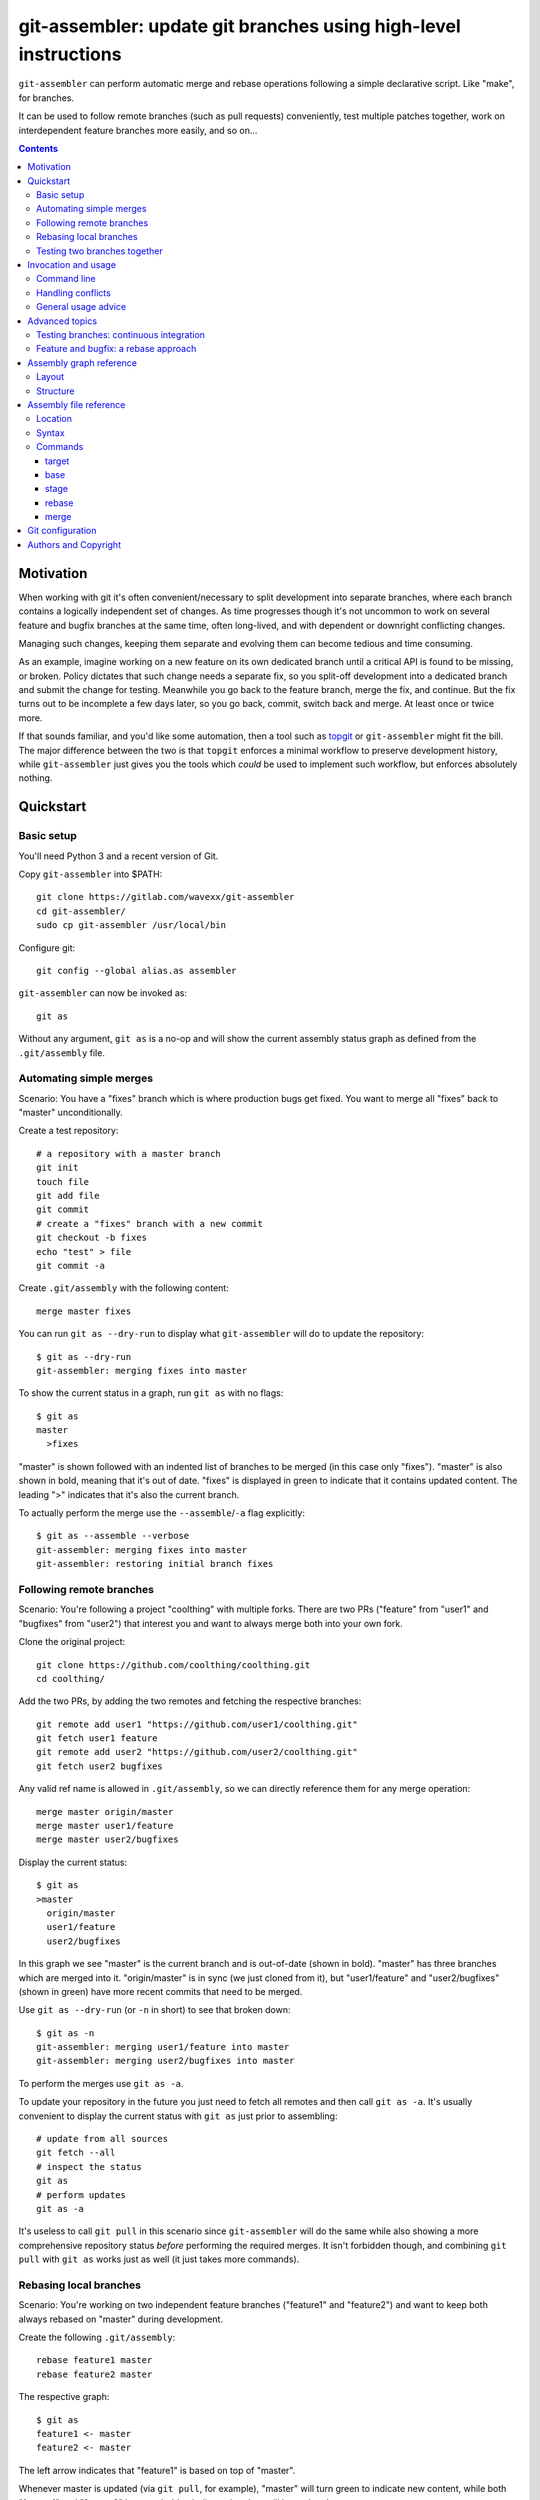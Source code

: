 ================================================================
git-assembler: update git branches using high-level instructions
================================================================

``git-assembler`` can perform automatic merge and rebase operations
following a simple declarative script. Like "make", for branches.

It can be used to follow remote branches (such as pull requests)
conveniently, test multiple patches together, work on interdependent
feature branches more easily, and so on...

.. contents::


Motivation
==========

When working with git it's often convenient/necessary to split
development into separate branches, where each branch contains a
logically independent set of changes. As time progresses though it's not
uncommon to work on several feature and bugfix branches at the same
time, often long-lived, and with dependent or downright conflicting
changes.

Managing such changes, keeping them separate and evolving them can
become tedious and time consuming.

As an example, imagine working on a new feature on its own dedicated
branch until a critical API is found to be missing, or broken. Policy
dictates that such change needs a separate fix, so you split-off
development into a dedicated branch and submit the change for testing.
Meanwhile you go back to the feature branch, merge the fix, and
continue. But the fix turns out to be incomplete a few days later, so
you go back, commit, switch back and merge. At least once or twice more.

If that sounds familiar, and you'd like some automation, then a tool
such as topgit_ or ``git-assembler`` might fit the bill. The major
difference between the two is that ``topgit`` enforces a minimal
workflow to preserve development history, while ``git-assembler`` just
gives you the tools which *could* be used to implement such workflow,
but enforces absolutely nothing.

.. _topgit: https://github.com/mackyle/topgit


Quickstart
==========

Basic setup
-----------

You'll need Python 3 and a recent version of Git.

Copy ``git-assembler`` into $PATH::

  git clone https://gitlab.com/wavexx/git-assembler
  cd git-assembler/
  sudo cp git-assembler /usr/local/bin

Configure git::

  git config --global alias.as assembler

``git-assembler`` can now be invoked as::

  git as

Without any argument, ``git as`` is a no-op and will show the current
assembly status graph as defined from the ``.git/assembly`` file.


Automating simple merges
------------------------

Scenario: You have a "fixes" branch which is where production bugs get
fixed. You want to merge all "fixes" back to "master" unconditionally.

Create a test repository::

  # a repository with a master branch
  git init
  touch file
  git add file
  git commit
  # create a "fixes" branch with a new commit
  git checkout -b fixes
  echo "test" > file
  git commit -a

Create ``.git/assembly`` with the following content::

  merge master fixes

You can run ``git as --dry-run`` to display what ``git-assembler`` will
do to update the repository::

  $ git as --dry-run
  git-assembler: merging fixes into master

To show the current status in a graph, run ``git as`` with no flags::

  $ git as
  master
    >fixes

"master" is shown followed with an indented list of branches to be
merged (in this case only "fixes"). "master" is also shown in bold,
meaning that it's out of date. "fixes" is displayed in green to indicate
that it contains updated content. The leading ">" indicates that it's
also the current branch.

To actually perform the merge use the ``--assemble``/``-a`` flag
explicitly::

  $ git as --assemble --verbose
  git-assembler: merging fixes into master
  git-assembler: restoring initial branch fixes


Following remote branches
-------------------------

Scenario: You're following a project "coolthing" with multiple forks.
There are two PRs ("feature" from "user1" and "bugfixes" from "user2")
that interest you and want to always merge both into your own fork.

Clone the original project::

  git clone https://github.com/coolthing/coolthing.git
  cd coolthing/

Add the two PRs, by adding the two remotes and fetching the respective
branches::

  git remote add user1 "https://github.com/user1/coolthing.git"
  git fetch user1 feature
  git remote add user2 "https://github.com/user2/coolthing.git"
  git fetch user2 bugfixes

Any valid ref name is allowed in ``.git/assembly``, so we can directly
reference them for any merge operation::

  merge master origin/master
  merge master user1/feature
  merge master user2/bugfixes

Display the current status::

  $ git as
  >master
    origin/master
    user1/feature
    user2/bugfixes

In this graph we see "master" is the current branch and is out-of-date
(shown in bold). "master" has three branches which are merged into it.
"origin/master" is in sync (we just cloned from it), but "user1/feature"
and "user2/bugfixes" (shown in green) have more recent commits that need
to be merged.

Use ``git as --dry-run`` (or ``-n`` in short) to see that broken down::

  $ git as -n
  git-assembler: merging user1/feature into master
  git-assembler: merging user2/bugfixes into master

To perform the merges use ``git as -a``.

To update your repository in the future you just need to fetch all
remotes and then call ``git as -a``. It's usually convenient to display
the current status with ``git as`` just prior to assembling::

  # update from all sources
  git fetch --all
  # inspect the status
  git as
  # perform updates
  git as -a

It's useless to call ``git pull`` in this scenario since
``git-assembler`` will do the same while also showing a more
comprehensive repository status *before* performing the required merges.
It isn't forbidden though, and combining ``git pull`` with ``git as``
works just as well (it just takes more commands).


Rebasing local branches
-----------------------

Scenario: You're working on two independent feature branches ("feature1"
and "feature2") and want to keep both always rebased on "master" during
development.

Create the following ``.git/assembly``::

  rebase feature1 master
  rebase feature2 master

The respective graph::

  $ git as
  feature1 <- master
  feature2 <- master

The left arrow indicates that "feature1" is based on top of "master".

Whenever master is updated (via ``git pull``, for example), "master"
will turn green to indicate new content, while both "feature1" and
"feature2" become bold to indicate that they will be updated.

Running ``git as`` will rebase both in one shot, irregardless of the
current branch::

  $ git as -v
  git-assembler: rebasing feature1 onto master
  git-assembler: rebasing feature2 onto master


Testing two branches together
-----------------------------

Scenario: You're working on branch "feature", but require "bugfix" for
testing. You want to keep them logically separated, but still perform
tests easily.

We can define a staging branch "test" with the following
``.git/assembly``::

  stage test feature
  merge test bugfix

A `stage` branch is recreated from scratch whenever it's base or any of
its merged branches is updated.

Resulting graph::

  $ git as
  test <= feature
    bugfix

The left double arrow indicates that "test" is staged on top of
"feature". As seen before, it's followed by a list of indented branches
to merge: "bugfix".

Whenever either "bugfix" or "feature" is updated, "test" is deleted and
recreated first by branching off "feature" and then merging "bugfix"::

  $ git as -av
  git-assembler: erasing existing branch test
  git-assembler: creating branch test from feature
  git-assembler: merging bugfix into test

Staging branches can be helpful also to ensure that branches merge
cleanly.


Invocation and usage
====================

Command line
------------

``git-assembler`` is best used with a short git alias (see `Basic
setup`_ and `Git configuration`_ for extra details).

The suggested shorthand ``git as`` needs to be run within a git
repository. The primary location of the configuration file is
``.git/assembly``. Such file contains instructions on how to update any
defined branches by performing merge or rebase operations. A complete
list of commands is available in `Assembly file reference`_.

By default, without any arguments, ``git-assembler`` reads the assembly
file and displays a graph representation of the defined branches without
performing any action::

  $ cat .git/assembly
  merge master test
  $ git as
  master
    test

The graph layout is documented in `Assembly graph reference`_.

The ``--dry-run``/``-n`` flag displays instead a flattened list of
operations to be performed, in order, on the current repository::

  $ git as --dry-run
  git-assembler: merging test into master

To actually perform the operations the ``--assemble``/``-a`` flag is
*always* required. This is true also for the ``--create`` or
``--recreate`` flags. This can be seen in conjunction with
``--dry-run``::

  $ cat .git/assembly
  base new master
  merge new bugfix
  $ git as --dry-run
  git-assembler: branch new needs creation from master
  $ git as --dry-run --create
  git-assembler: creating branch new from master
  git-assembler: merging bugfix into new

By default *all* defined branches are either displayed or updated. A
list of explicit targets can be given on the command line::

  $ cat .git/assembly
  merge branch1 a b
  merge branch2 c
  $ git as
  branch1
    a
    b
  branch2
    c
  $ git as branch2
  branch2
    c
  $ git as -av branch2
  git-assembler: merging c into branch2

When working on large projects the list of default targets can be
overridden in the assembly file. Non-existent branches are ignored
unless they are depended-on by one of the requested targets. Branches
which exist, but are not defined, are also ignored.


Handling conflicts
------------------

There's no magic introduced by ``git-assembler`` involving conflicts.

When conflicts arise in a merge operation ``git-assembler`` will drop
you into the branch which is being merged onto. Assuming a simple
merge conflict::

  $ cat .git/assembly
  merge master branch1
  $ git as -av
  git-assembler: merging branch1 into master
  Auto-merging test
  CONFLICT (content): Merge conflict in test
  Recorded preimage for 'test'
  Automatic merge failed; fix conflicts and then commit the result.
  U       test
  error: Committing is not possible because you have unmerged files.
  hint: Fix them up in the work tree, and then use 'git add/rm <file>'
  hint: as appropriate to mark resolution and make a commit.
  fatal: Exiting because of an unresolved conflict.
  git-assembler: error while merging branch1 into master
  git-assembler: stopping at branch master, fix/commit then re-run git-assembler

Use ``git add/commit`` as usual to resolve the conflict, or
``git merge --abort`` to cancel the merge. Aborting the merge can be
useful, for example, to invoke a different merge strategy or to remove
the offending rule and disregard the merge completely.

As soon as the merge is resolved or aborted, state is instantly
reflected into ``git as``::

  # fix the merge
  $ git commit
  $ git as -av
  git-assembler: already up to date

Of course, if the merge is aborted but the `merge` rule is not removed,
``git as`` will simply try again on the next invocation.

Additional information is displayed when two or more branches are
involved in the current run::

  $ cat .git/assembly
  merge master branch1
  merge branch1 branch2
  $ git as
  >master
    branch1
      branch2
  $ git as -av
  git-assembler: merging branch2 into branch1
  Auto-merging test
  CONFLICT (content): Merge conflict in test
  Recorded preimage for 'test'
  Automatic merge failed; fix conflicts and then commit the result.
  U       test
  error: Committing is not possible because you have unmerged files.
  hint: Fix them up in the work tree, and then use 'git add/rm <file>'
  hint: as appropriate to mark resolution and make a commit.
  fatal: Exiting because of an unresolved conflict.
  git-assembler: error while merging branch2 into branch1
  git-assembler: stopping at branch branch1, fix/commit then re-run git-assembler

"master" will be adorned in the graph to indicate that it was the
initial branch when ``git as`` was started (note the ``*`` after the
name), while the current branch you're now on is "branch1"::

  $ git as
  master*
    >branch1
      branch2

After fixing the merge, running ``git as -av`` a second time will
continue and restore the initial branch::

  # fix conflict
  $ git commit
  $ git as -av
  git-assembler: merging branch1 into master
  git-assembler: restoring initial branch master

Conflicts arising during a rebase operation drop you on the branch which
is being rebased and work exactly the same: just fix the conflict and
either ``rebase --continue`` or ``rebase --abort`` as you normally
would.

The situation gets more complex when `stage` (and, to a lesser extent,
`base`) is involved somewhere in the graph.

Since staging branches will be deleted and re-created at every update,
the same merge conflicts will keep repeating unless the conflict is
handled within the branch being merged itself, which is not always
desired.

In these situations git-rerere_ is required (see `Git configuration`_).

The basic gist of ``rerere`` is that, once enabled, will record how the
conflict was resolved and apply the same solution whenever it happens
again. This allows the same merge operation to repeat successfully.

``git as`` applies merges in a deterministic order (the declaration
order) in order to let you control and maximize the chances of a
successful and reproducible resolution. ``git as`` will additionally
auto-commit a successful ``rerere`` solution so that the operation can
continue without manual intervention in most cases.

``git rerere`` might lead to surprising (and sometimes broken) results
during conflict resolution, which is the main reason it's not enabled by
default. Reading ``rerere``'s own documentation and experimenting on a
toy repository is highly encouraged before starting to use staging
branches.


General usage advice
--------------------

The ``.git/assembly`` file is not set in stone. Change and adapt your
rules to whatever makes you work better. I adapt my rules according to
what branches I'm working on and remove them when I'm done.

Also, just because you can rebase everything, it doesn't mean you
should. Pushed-state aside, you can still work with plain merges and
rebase just once for cleanup. Or mix the two methods by intervening
manually.

In contrast to other similar tools, ``git-assembler`` is stateless and
doesn't care what you do or did to get to the current repository state.

Not all branch layouts that can be defined with ``git-assembler`` make
sense (or work at all).


Advanced topics
===============

Testing branches: continuous integration
----------------------------------------

Scenario: You have a "feature" branch and you want to keep an ephemeral
branch "test" where changes from both mainline and the feature branch
are continuously merged. Using `stage` would work, but cause the work
tree to change and rebuild too frequently. You need something more
efficient.

A simple and perfectly valid approach would be to just create a
throw-away branch and use `merge`::

  git checkout -b test master

``.git/assembly``::

  merge test master feature

You can more conveniently mark that "test" can be bootstrapped from
"master" using the `base` command::

  base test master
  merge test master feature

The graph shows::

  $ git as
  test .. master
    master
    feature

The ".." notation indicates that "test" is initially based off "master".
Also, the first time ``git as`` is run, "test" is highlighted in red to
indicate that the branch doesn't exist. "base" branches are not
initialized unless ``--create`` is given on the command line::

  $ git as -av
  git-assembler: branch test needs creation from master
  $ git as -avc
  git-assembler: creating branch test from master
  git-assembler: merging master into test
  git-assembler: merging feature into test
  git-assembler: restoring initial branch master

Any subsequent update would simply perform the merge operations as
needed. But, because "base" branches are intended to be *ephemeral*,
they can also be explicitly re-initialized to discard any branch history
and start anew by using ``--recreate``::

  $ git as -av --recreate
  git-assembler: erasing existing branch test
  git-assembler: creating branch test from master
  git-assembler: merging master into test
  git-assembler: merging feature into test
  git-assembler: restoring initial branch master

Base branches behave otherwise like a normal branch: if you want to
update from the starting branch you have to do so explicitly, as done
above.


Feature and bugfix: a rebase approach
-------------------------------------

Scenario: You're working on branch "feature", but require "bugfix" to
continue development, as well as recent changes from "master" ("bugfix"
is too old, and is still in development). You want to keep "feature"'s
history clean during development, before it's being pushed.

We can use an intermediate branch with both master and "bugfix" applied.
Then rebase our "feature" branch on top of it::

  base temp master
  merge temp master
  merge temp bugfix
  rebase feature temp

The resulting graph::

  feature <- [temp]
  temp .. master
    master
    bugfix

This is efficient, but what if "bugfix" inadvertently gets rebased? In
these cases a staging branch can get more verbose (requiring ``rerere``
to be active), but will keep on working::

  stage temp master
  merge temp bugfix
  rebase feature temp

The graph is similar::

  feature <- [temp]
  temp <= master
    bugfix

Once bugfix is applied, we can just discard our temporary branch and
rebase on "master".


Assembly graph reference
========================

Layout
------

The graph takes the following core structure::

   branch bases
     dependencies

The branch if followed on the right with a list of the base branches
(with annotations) and an indented list of dependencies (branches) to
merge.

Such structure can nest::

  branch
    branch
      dependencies
    branch
    branch <- base .. base
    ...

Bases will be split off into a separate root when they also contain
dependencies that cannot be represented compactly. The branch is adorned
with [brackets] when this happens to indicate an indirect node::

  branch <- [base]

Branches are highlighted with the following:

:Red: Branch is missing or non-existent
:Bold: Branch needs to be updated
:Green: Branch contains updated content

Branches can be adorned with:

:``>branch``: Branch is the current branch
:``branch*``: Branch was the initial branch when ``git-assembler`` was
	      called and interrupted before finishing


Structure
---------

.. code::

   branch
     merge
     ...

``merge`` are branches which get merged into ``branch`` whenever they're
newer, and can be added using the `merge` command. The list of merged
branches follows the final merge order. ``branch`` is a regular branch,
unless followed by other symbols.

.. code::

   branch <- base

``branch`` is rebased on top of ``base`` when base is updated. It is
generated by the `rebase` command.

.. code::

   branch .. base

``branch`` can be bootstrapped or re-created on top of ``base``.
Generated by the `base` command.

.. code::

   branch <= base
     merge

``branch`` is deleted and re-created on top of ``base`` whenever either
``base`` or ``merge`` is newer. Generated by the `stage` command.

.. code::

   branch
     definition
   master <- [branch]

``[branch]`` refers to a branch defined elsewhere in the graph.


Assembly file reference
=======================

Location
--------

The assembly file is searched in the following order::

 $GIT_DIR/.git/assembly
 $GIT_DIR/.gitassembly

``.git/assembly`` is local and overrides a possibly versioned
``.gitassembly``. The location can be overridden on the command line
through the ``--config`` flag.


Syntax
------

Empty lines and lines starting with "#" are ignored. Leading and
trailing whitespace is also ignored, allowing both commands and comments
to be indented. Each command starts on it's own line.

Commands that define a branch type (``base``, ``stage``, ``rebase``)
cannot be specified more than once per target. Ordering is only relevant
for the ``merge`` command.


Commands
--------

target
~~~~~~

:Syntax: ``target branch [branch...]``
:Description:
   Set the default target branch (or branches) to operate on when no
   explicit branch is given on the command line. When no target is
   specified, all defined branches are checked for updates. Use
   ``--all`` on the command line to override the default target.
   ``target`` can be specified only once.

base
~~~~

:Syntax: ``base branch-name base-name``
:Description:
   Define ``branch-name`` to be a "regular" branch which can be
   optionally bootstrapped from ``base-name``. If ``branch-name``
   doesn't exist and ``--create`` is specified on the command line then
   ``branch-name`` is forked off ``base-name``. When ``--recreate`` is
   given, ``branch-name`` is deleted and recreated, discarding any
   existing commit.

stage
~~~~~

:Syntax: ``stage branch-name base-name``
:Description:
   Define ``branch-name`` to be a "staging" branch which is deleted and
   recreated by forking off ``base-name`` every time any of its
   dependencies (base or merged branches) are updated.

rebase
~~~~~~

:Syntax: ``rebase branch-name base-name``
:Description:
   Define ``branch-name`` to be a "rebased" branch. Rebase
   ``branch-name`` on top of ``base-name`` every time ``base-name`` is
   updated.

merge
~~~~~

:Syntax: ``merge target branch [branch...]``
:Description:
   Merge ``branch`` into ``target`` every time ``branch`` is updated.
   Multiple branches to merge can be given on the same command.
   ``merge`` can be repeated to specify more branches on multiple lines.
   The merge order follows the declaration order.


Git configuration
=================

Once ``git-assembler`` is installed, it can be called as a regular git
sub-command::

  git assembler

We recommend to define a shorter global alias::

  git config --global alias.as assembler

which allows to use ``git-assembler`` using just::

  git as

Since ``git-assembler`` can be instructed to perform the same merge and
rebase operations over and over, it is recommended to enable ``rerere``
in each repository where ``git-assembler`` is being used::

  # enable in the current repository only
  git config rerere.enable true
  # or enable for all repositories
  git config --global rerere.enable true

Good familiarity with git-rerere_ is recommended.

Ensure the git ``reflog`` (``core.logAllRefUpdates``) has not been
disabled. It is essential for the correct operation of non-trivial
rebase operations.

.. _git-rerere: https://git-scm.com/docs/git-rerere


Authors and Copyright
=====================

| Copyright(c) 2019-2020 by wave++ "Yuri D'Elia" <wavexx@thregr.org>
| Distributed under the GNU GPLv3+ license, WITHOUT ANY WARRANTY.

``git-assembler``'s GIT repository is publicly accessible at:

https://gitlab.com/wavexx/git-assembler
